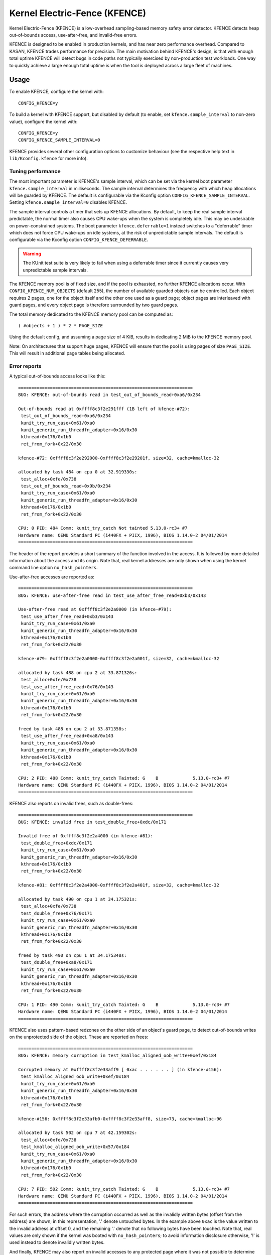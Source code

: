 .. SPDX-License-Identifier: GPL-2.0
.. Copyright (C) 2020, Google LLC.

Kernel Electric-Fence (KFENCE)
==============================

Kernel Electric-Fence (KFENCE) is a low-overhead sampling-based memory safety
error detector. KFENCE detects heap out-of-bounds access, use-after-free, and
invalid-free errors.

KFENCE is designed to be enabled in production kernels, and has near zero
performance overhead. Compared to KASAN, KFENCE trades performance for
precision. The main motivation behind KFENCE's design, is that with enough
total uptime KFENCE will detect bugs in code paths not typically exercised by
non-production test workloads. One way to quickly achieve a large enough total
uptime is when the tool is deployed across a large fleet of machines.

Usage
-----

To enable KFENCE, configure the kernel with::

    CONFIG_KFENCE=y

To build a kernel with KFENCE support, but disabled by default (to enable, set
``kfence.sample_interval`` to non-zero value), configure the kernel with::

    CONFIG_KFENCE=y
    CONFIG_KFENCE_SAMPLE_INTERVAL=0

KFENCE provides several other configuration options to customize behaviour (see
the respective help text in ``lib/Kconfig.kfence`` for more info).

Tuning performance
~~~~~~~~~~~~~~~~~~

The most important parameter is KFENCE's sample interval, which can be set via
the kernel boot parameter ``kfence.sample_interval`` in milliseconds. The
sample interval determines the frequency with which heap allocations will be
guarded by KFENCE. The default is configurable via the Kconfig option
``CONFIG_KFENCE_SAMPLE_INTERVAL``. Setting ``kfence.sample_interval=0``
disables KFENCE.

The sample interval controls a timer that sets up KFENCE allocations. By
default, to keep the real sample interval predictable, the normal timer also
causes CPU wake-ups when the system is completely idle. This may be undesirable
on power-constrained systems. The boot parameter ``kfence.deferrable=1``
instead switches to a "deferrable" timer which does not force CPU wake-ups on
idle systems, at the risk of unpredictable sample intervals. The default is
configurable via the Kconfig option ``CONFIG_KFENCE_DEFERRABLE``.

.. warning::
   The KUnit test suite is very likely to fail when using a deferrable timer
   since it currently causes very unpredictable sample intervals.

The KFENCE memory pool is of fixed size, and if the pool is exhausted, no
further KFENCE allocations occur. With ``CONFIG_KFENCE_NUM_OBJECTS`` (default
255), the number of available guarded objects can be controlled. Each object
requires 2 pages, one for the object itself and the other one used as a guard
page; object pages are interleaved with guard pages, and every object page is
therefore surrounded by two guard pages.

The total memory dedicated to the KFENCE memory pool can be computed as::

    ( #objects + 1 ) * 2 * PAGE_SIZE

Using the default config, and assuming a page size of 4 KiB, results in
dedicating 2 MiB to the KFENCE memory pool.

Note: On architectures that support huge pages, KFENCE will ensure that the
pool is using pages of size ``PAGE_SIZE``. This will result in additional page
tables being allocated.

Error reports
~~~~~~~~~~~~~

A typical out-of-bounds access looks like this::

    ==================================================================
    BUG: KFENCE: out-of-bounds read in test_out_of_bounds_read+0xa6/0x234

    Out-of-bounds read at 0xffff8c3f2e291fff (1B left of kfence-#72):
     test_out_of_bounds_read+0xa6/0x234
     kunit_try_run_case+0x61/0xa0
     kunit_generic_run_threadfn_adapter+0x16/0x30
     kthread+0x176/0x1b0
     ret_from_fork+0x22/0x30

    kfence-#72: 0xffff8c3f2e292000-0xffff8c3f2e29201f, size=32, cache=kmalloc-32

    allocated by task 484 on cpu 0 at 32.919330s:
     test_alloc+0xfe/0x738
     test_out_of_bounds_read+0x9b/0x234
     kunit_try_run_case+0x61/0xa0
     kunit_generic_run_threadfn_adapter+0x16/0x30
     kthread+0x176/0x1b0
     ret_from_fork+0x22/0x30

    CPU: 0 PID: 484 Comm: kunit_try_catch Not tainted 5.13.0-rc3+ #7
    Hardware name: QEMU Standard PC (i440FX + PIIX, 1996), BIOS 1.14.0-2 04/01/2014
    ==================================================================

The header of the report provides a short summary of the function involved in
the access. It is followed by more detailed information about the access and
its origin. Note that, real kernel addresses are only shown when using the
kernel command line option ``no_hash_pointers``.

Use-after-free accesses are reported as::

    ==================================================================
    BUG: KFENCE: use-after-free read in test_use_after_free_read+0xb3/0x143

    Use-after-free read at 0xffff8c3f2e2a0000 (in kfence-#79):
     test_use_after_free_read+0xb3/0x143
     kunit_try_run_case+0x61/0xa0
     kunit_generic_run_threadfn_adapter+0x16/0x30
     kthread+0x176/0x1b0
     ret_from_fork+0x22/0x30

    kfence-#79: 0xffff8c3f2e2a0000-0xffff8c3f2e2a001f, size=32, cache=kmalloc-32

    allocated by task 488 on cpu 2 at 33.871326s:
     test_alloc+0xfe/0x738
     test_use_after_free_read+0x76/0x143
     kunit_try_run_case+0x61/0xa0
     kunit_generic_run_threadfn_adapter+0x16/0x30
     kthread+0x176/0x1b0
     ret_from_fork+0x22/0x30

    freed by task 488 on cpu 2 at 33.871358s:
     test_use_after_free_read+0xa8/0x143
     kunit_try_run_case+0x61/0xa0
     kunit_generic_run_threadfn_adapter+0x16/0x30
     kthread+0x176/0x1b0
     ret_from_fork+0x22/0x30

    CPU: 2 PID: 488 Comm: kunit_try_catch Tainted: G    B             5.13.0-rc3+ #7
    Hardware name: QEMU Standard PC (i440FX + PIIX, 1996), BIOS 1.14.0-2 04/01/2014
    ==================================================================

KFENCE also reports on invalid frees, such as double-frees::

    ==================================================================
    BUG: KFENCE: invalid free in test_double_free+0xdc/0x171

    Invalid free of 0xffff8c3f2e2a4000 (in kfence-#81):
     test_double_free+0xdc/0x171
     kunit_try_run_case+0x61/0xa0
     kunit_generic_run_threadfn_adapter+0x16/0x30
     kthread+0x176/0x1b0
     ret_from_fork+0x22/0x30

    kfence-#81: 0xffff8c3f2e2a4000-0xffff8c3f2e2a401f, size=32, cache=kmalloc-32

    allocated by task 490 on cpu 1 at 34.175321s:
     test_alloc+0xfe/0x738
     test_double_free+0x76/0x171
     kunit_try_run_case+0x61/0xa0
     kunit_generic_run_threadfn_adapter+0x16/0x30
     kthread+0x176/0x1b0
     ret_from_fork+0x22/0x30

    freed by task 490 on cpu 1 at 34.175348s:
     test_double_free+0xa8/0x171
     kunit_try_run_case+0x61/0xa0
     kunit_generic_run_threadfn_adapter+0x16/0x30
     kthread+0x176/0x1b0
     ret_from_fork+0x22/0x30

    CPU: 1 PID: 490 Comm: kunit_try_catch Tainted: G    B             5.13.0-rc3+ #7
    Hardware name: QEMU Standard PC (i440FX + PIIX, 1996), BIOS 1.14.0-2 04/01/2014
    ==================================================================

KFENCE also uses pattern-based redzones on the other side of an object's guard
page, to detect out-of-bounds writes on the unprotected side of the object.
These are reported on frees::

    ==================================================================
    BUG: KFENCE: memory corruption in test_kmalloc_aligned_oob_write+0xef/0x184

    Corrupted memory at 0xffff8c3f2e33aff9 [ 0xac . . . . . . ] (in kfence-#156):
     test_kmalloc_aligned_oob_write+0xef/0x184
     kunit_try_run_case+0x61/0xa0
     kunit_generic_run_threadfn_adapter+0x16/0x30
     kthread+0x176/0x1b0
     ret_from_fork+0x22/0x30

    kfence-#156: 0xffff8c3f2e33afb0-0xffff8c3f2e33aff8, size=73, cache=kmalloc-96

    allocated by task 502 on cpu 7 at 42.159302s:
     test_alloc+0xfe/0x738
     test_kmalloc_aligned_oob_write+0x57/0x184
     kunit_try_run_case+0x61/0xa0
     kunit_generic_run_threadfn_adapter+0x16/0x30
     kthread+0x176/0x1b0
     ret_from_fork+0x22/0x30

    CPU: 7 PID: 502 Comm: kunit_try_catch Tainted: G    B             5.13.0-rc3+ #7
    Hardware name: QEMU Standard PC (i440FX + PIIX, 1996), BIOS 1.14.0-2 04/01/2014
    ==================================================================

For such errors, the address where the corruption occurred as well as the
invalidly written bytes (offset from the address) are shown; in this
representation, '.' denote untouched bytes. In the example above ``0xac`` is
the value written to the invalid address at offset 0, and the remaining '.'
denote that no following bytes have been touched. Note that, real values are
only shown if the kernel was booted with ``no_hash_pointers``; to avoid
information disclosure otherwise, '!' is used instead to denote invalidly
written bytes.

And finally, KFENCE may also report on invalid accesses to any protected page
where it was not possible to determine an associated object, e.g. if adjacent
object pages had not yet been allocated::

    ==================================================================
    BUG: KFENCE: invalid read in test_invalid_access+0x26/0xe0

    Invalid read at 0xffffffffb670b00a:
     test_invalid_access+0x26/0xe0
     kunit_try_run_case+0x51/0x85
     kunit_generic_run_threadfn_adapter+0x16/0x30
     kthread+0x137/0x160
     ret_from_fork+0x22/0x30

    CPU: 4 PID: 124 Comm: kunit_try_catch Tainted: G        W         5.8.0-rc6+ #7
    Hardware name: QEMU Standard PC (i440FX + PIIX, 1996), BIOS 1.13.0-1 04/01/2014
    ==================================================================

DebugFS interface
~~~~~~~~~~~~~~~~~

Some debugging information is exposed via debugfs:

* The file ``/sys/kernel/debug/kfence/stats`` provides runtime statistics.

* The file ``/sys/kernel/debug/kfence/objects`` provides a list of objects
  allocated via KFENCE, including those already freed but protected.

Implementation Details
----------------------

Guarded allocations are set up based on the sample interval. After expiration
of the sample interval, the next allocation through the main allocator (SLAB or
SLUB) returns a guarded allocation from the KFENCE object pool (allocation
sizes up to PAGE_SIZE are supported). At this point, the timer is reset, and
the next allocation is set up after the expiration of the interval.

When using ``CONFIG_KFENCE_STATIC_KEYS=y``, KFENCE allocations are "gated"
through the main allocator's fast-path by relying on static branches via the
static keys infrastructure. The static branch is toggled to redirect the
allocation to KFENCE. Depending on sample interval, target workloads, and
system architecture, this may perform better than the simple dynamic branch.
Careful benchmarking is recommended.

KFENCE objects each reside on a dedicated page, at either the left or right
page boundaries selected at random. The pages to the left and right of the
object page are "guard pages", whose attributes are changed to a protected
state, and cause page faults on any attempted access. Such page faults are then
intercepted by KFENCE, which handles the fault gracefully by reporting an
out-of-bounds access, and marking the page as accessible so that the faulting
code can (wrongly) continue executing (set ``panic_on_warn`` to panic instead).

To detect out-of-bounds writes to memory within the object's page itself,
KFENCE also uses pattern-based redzones. For each object page, a redzone is set
up for all non-object memory. For typical alignments, the redzone is only
required on the unguarded side of an object. Because KFENCE must honor the
cache's requested alignment, special alignments may result in unprotected gaps
on either side of an object, all of which are redzoned.

The following figure illustrates the page layout::

    ---+-----------+-----------+-----------+-----------+-----------+---
       | xxxxxxxxx | O :       | xxxxxxxxx |       : O | xxxxxxxxx |
       | xxxxxxxxx | B :       | xxxxxxxxx |       : B | xxxxxxxxx |
       | x GUARD x | J : RED-  | x GUARD x | RED-  : J | x GUARD x |
       | xxxxxxxxx | E :  ZONE | xxxxxxxxx |  ZONE : E | xxxxxxxxx |
       | xxxxxxxxx | C :       | xxxxxxxxx |       : C | xxxxxxxxx |
       | xxxxxxxxx | T :       | xxxxxxxxx |       : T | xxxxxxxxx |
    ---+-----------+-----------+-----------+-----------+-----------+---

Upon deallocation of a KFENCE object, the object's page is again protected and
the object is marked as freed. Any further access to the object causes a fault
and KFENCE reports a use-after-free access. Freed objects are inserted at the
tail of KFENCE's freelist, so that the least recently freed objects are reused
first, and the chances of detecting use-after-frees of recently freed objects
is increased.

If pool utilization reaches 75% (default) or above, to reduce the risk of the
pool eventually being fully occupied by allocated objects yet ensure diverse
coverage of allocations, KFENCE limits currently covered allocations of the
same source from further filling up the pool. The "source" of an allocation is
based on its partial allocation stack trace. A side-effect is that this also
limits frequent long-lived allocations (e.g. pagecache) of the same source
filling up the pool permanently, which is the most common risk for the pool
becoming full and the sampled allocation rate dropping to zero. The threshold
at which to start limiting currently covered allocations can be configured via
the boot parameter ``kfence.skip_covered_thresh`` (pool usage%).

Interface
---------

The following describes the functions which are used by allocators as well as
page handling code to set up and deal with KFENCE allocations.

.. kernel-doc:: include/linux/kfence.h
   :functions: is_kfence_address
               kfence_shutdown_cache
               kfence_alloc kfence_free __kfence_free
               kfence_ksize kfence_object_start
               kfence_handle_page_fault

Related Tools
-------------

In userspace, a similar approach is taken by `GWP-ASan
<http://llvm.org/docs/GwpAsan.html>`_. GWP-ASan also relies on guard pages and
a sampling strategy to detect memory unsafety bugs at scale. KFENCE's design is
directly influenced by GWP-ASan, and can be seen as its kernel sibling. Another
similar but non-sampling approach, that also inspired the name "KFENCE", can be
found in the userspace `Electric Fence Malloc Debugger
<https://linux.die.net/man/3/efence>`_.

In the kernel, several tools exist to debug memory access errors, and in
particular KASAN can detect all bug classes that KFENCE can detect. While KASAN
is more precise, relying on compiler instrumentation, this comes at a
performance cost.

It is worth highlighting that KASAN and KFENCE are complementary, with
different target environments. For instance, KASAN is the better debugging-aid,
where test cases or reproducers exists: due to the lower chance to detect the
error, it would require more effort using KFENCE to debug. Deployments at scale
that cannot afford to enable KASAN, however, would benefit from using KFENCE to
discover bugs due to code paths not exercised by test cases or fuzzers.
